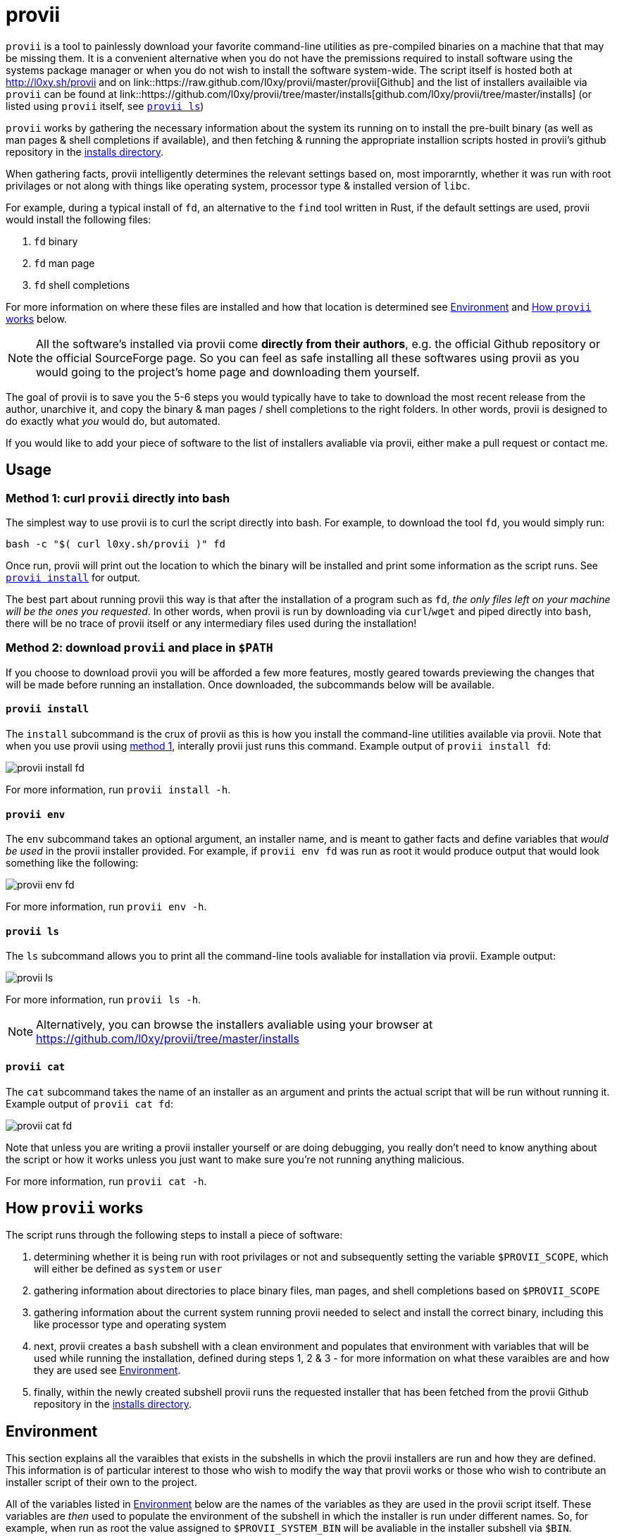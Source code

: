 = provii

`provii` is a tool to painlessly download your favorite command-line utilities as pre-compiled binaries on a machine that that may be missing them. It is a convenient alternative when you do not have the premissions required to install software using the systems package manager or when you do not wish to install the software system-wide. The script itself is hosted both at http://l0xy.sh/provii and on link::https://raw.github.com/l0xy/provii/master/provii[Github] and the list of installers availaible via `provii` can be found at link::https://github.com/l0xy/provii/tree/master/installs[github.com/l0xy/provii/tree/master/installs] (or listed using `provii` itself, see <<provii ls,`provii ls`>>)

`provii` works by gathering the necessary information about the system its running on to install the pre-built binary (as well as man pages & shell completions if available), and then fetching & running the appropriate installion scripts hosted in provii's github repository in the link:https://github.com/l0xy/provii/tree/master/installs[installs directory].

When gathering facts, provii intelligently determines the relevant settings based on, most imporarntly, whether it was run with root privilages or not along with things like operating system, processor type & installed version of `libc`.

For example, during a typical install of `fd`, an alternative to the `find` tool written in Rust, if the default settings are used, provii would install the following files:

. `fd` binary
. `fd` man page
. `fd` shell completions

For more information on where these files are installed and how that location is determined see <<Environment>> and <<How provii works,How `provii` works>> below.

[NOTE]
====
All the software's installed via provii come *directly from their authors*, e.g. the official Github repository or the official SourceForge page. So you can feel as safe installing all these softwares using provii as you would going to the project's home page and downloading them yourself.
====

The goal of provii is to save you the 5-6 steps you would typically have to take to download the most recent release from the author, unarchive it, and copy the binary & man pages / shell completions to the right folders. In other words, provii is designed to do exactly what _you_ would do, but automated.

If you would like to add your piece of software to the list of installers avaliable via provii, either make a pull request or contact me.

== Usage

=== Method 1: curl `provii` directly into bash

The simplest way to use provii is to curl the script directly into bash. For example, to download the tool `fd`, you would simply run:

[source,bash]
bash -c "$( curl l0xy.sh/provii )" fd

Once run, provii will print out the location to which the binary will be installed and print some information as the script runs. See <<provii install,`provii install`>> for output.

The best part about running provii this way is that after the installation of a program such as `fd`, _the only files left on your machine will be the ones you requested_. In other words, when provii is run by downloading via `curl`/`wget` and piped directly into `bash`, there will be no trace of provii itself or any intermediary files used during the installation!

=== Method 2: download `provii` and place in `$PATH`

If you choose to download provii you will be afforded a few more features, mostly geared towards previewing the changes that will be made before running an installation. Once downloaded, the subcommands below will be available.

==== `provii install`

The `install` subcommand is the crux of provii as this is how you install the command-line utilities available via provii. Note that when you use provii using <<Method 1: curl `provii` directly into bash,method 1>>, interally provii just runs this command. Example output of `provii install fd`:

image::examples/provii_install.png[provii install fd]


For more information, run `provii install -h`.

==== `provii env`

The `env` subcommand takes an optional argument, an installer name, and is meant to gather facts and define variables that _would be used_ in the provii installer provided. For example, if `provii env fd` was run as root it would produce output that would look something like the following:

image::examples/provii_env.png[provii env fd]


For more information, run `provii env -h`.

==== `provii ls`

The `ls` subcommand allows you to print all the command-line tools avaliable for installation via provii. Example output:

image::examples/provii_ls.png[provii ls]


For more information, run `provii ls -h`.

[NOTE]
Alternatively, you can browse the installers avaliable using your browser at https://github.com/l0xy/provii/tree/master/installs

==== `provii cat`

The `cat` subcommand takes the name of an installer as an argument and prints the actual script that will be run without running it. Example output of `provii cat fd`:

image::examples/provii_cat.png[provii cat fd]


Note that unless you are writing a provii installer yourself or are doing debugging, you really don't need to know anything about the script or how it works unless you just want to make sure you're not running anything malicious.

For more information, run `provii cat -h`.

== How `provii` works

The script runs through the following steps to install a piece of software:

. determining whether it is being run with root privilages or not and subsequently setting the variable `$PROVII_SCOPE`, which will either be defined as `system` or `user`
. gathering information about directories to place binary files, man pages, and shell completions based on `$PROVII_SCOPE`
. gathering information about the current system running provii needed to select and install the correct binary, including this like processor type and operating system
. next, provii creates a `bash` subshell with a clean environment and populates that environment with variables that will be used while running the installation, defined during steps 1, 2 & 3 - for more information on what these varaibles are and how they are used see <<Environment>>.
. finally, within the newly created subshell provii runs the requested installer that has been fetched from the provii Github repository in the link:https://github.com/l0xy/provii/tree/master/installs[installs directory].

== Environment

This section explains all the varaibles that exists in the subshells in which the provii installers are run and how they are defined. This information is of particular interest to those who wish to modify the way that provii works or those who wish to contribute an installer script of their own to the project.

All of the variables listed in <<Environment>> below are the names of the variables as they are used in the provii script itself. These variables are _then_ used to populate the environment of the subshell in which the installer is run under different names. So, for example, when run as root the value assigned to `$PROVII_SYSTEM_BIN` will be avaliable in the installer subshell via `$BIN`. Likewise, if provii is run as a regular user the value assigned to `$PROVII_USER_BIN` will be avaliable via `$BIN`.

These variables are redefined by new names in the subshell  for two reasons:

. so that the installer scripts can be written without any regard to whether they will be run with root privilages or not, while at the same time allowing for provii to be intricately configured in the `proviirc`
. so that any exported varaibles in the shell from which provii is run, e.g. exported varaibles in the environment of the shell in which you run `./provii ...` do not interfere with the operation of provii. For example, if provii did not do this and you had an environment variable named `$BIN`, provii will use that variable as the default install destination for binary files which could cause unintended consequences.

Below is a list of all the varaibles avaliable within the subshells (and consequently the installer scripts) along with how they are defined in their parent shell, e.g. the main provii script before the subshell is entered.

[NOTE]
Variables defined in a `proviirc` file, should one exist on the machine, will not be set according to the logic below, but rather retain the value defined in the `proviirc` file (assuming that value is not null), see <<Configuration>> for more information.

variables defined independently of the value of `$PROVII_SCOPE`::
  `$SCOPE`:::
  . output of `id -u` determines `$PROVII_SCOPE`
  . when passed to subshell, `$PROVII_SCOPE` -> `$SCOPE`
  `$OS`:::
  . output of `uname -s` determines `$PROVII_SYSTEM`
  . when passed to subshell, `PRVOII_SYSTEM` -> `$OS`
  `$ARCH`:::
  . output of `uname -m` determines `$PROVII_MACHINE`
  . when passed to subshell, `PRVOII_MACHINE` -> `$ARCH`
  `$LIBC`:::
  . output of `ldd --version | head -1` determines `$PROVII_LIBC`
  . when passed to subshell, `$PROVII_LIBC` -> `$LIBC`
  `$CACHE`:::
  . hard-coded, `PROVII_CACHE=~/.cache/provii`
  . when passed to subshell, `$PROVII_CACHE` -> `$CACHE`
  `$LOG`:::
  . hard-coded, `PROVII_LOG=$PROVII_CACHE/run.log`
  . when passed to subshell, `$PROVII_LOG` -> `$LOG`
variables whose value is dependent upon the value of `$PROVII_SCOPE`::
  `$BIN`:::
  . `$PROVII_BIN` defined
  .. _when run as root_, `PROVII_BIN=/usr/local/bin`
  .. _when run as regular user_, `PROVII_BIN=~/.local/bin`
  . when passed to subshell, `$PROVII_BIN` -> `$BIN`
  `$MAN`:::
  . `$PROVII_MAN` defined
  .. _when run as root_
    ... if `/usr/share/man` listed in output of `manpath`, then `/usr/share/man` -> `$PROVII_MAN`
    ... elif, first directory listed in the output of `manpath` -> `$PROVII_MAN`
	... else, `$PROVII_MAN` remains unset
  .. _regular user_
    ... if `~/.local/share/man` listed in output of `manpath`, then `~/.local/share/man` -> `$PROVII_MAN`
    ... elif, first directory listed in the output of `manpath` prefixed with `$HOME` -> `$PROVII_MAN`
	... else, `$PROVII_MAN` remains unset
  . when passed to subshell, _if `$PROVII_MAN` was set_ `$PROVII_MAN` -> `$MAN`
  `$ZSH_COMP`:::
  . `$PROVII_ZSH_COMP` defined
  .. _when run as root_
    ... if first directory contained in the value of `$fpath` containing `completion` prefixed with `/usr` or `/etc` -> `$PROVII_ZSH_COMP`
    ... elif, first directory contained in the value of `$fpath` containing `custom` prefixed with `/usr` or `/etc` -> `$PROVII_ZSH_COMP`
	... else, `$PROVII_ZSH_COMP` remains unset
  .. _when run as regular user_
    ... if first directory contained in the value of `$fpath` containing `completion` prefixed with `$HOME` -> `$PROVII_ZSH_COMP`
    ... elif, first directory contained in the value of `$fpath` containing `custom` prefixed with `$HOME` -> `$PROVII_ZSH_COMP`
	... else, `$PROVII_ZSH_COMP` remains unset
  . when passed to subshell,  _if `$PROVII_ZSH_COMP` was set_ `$PROVII_ZSH_COMP` -> `$ZSH_COMP`
  `$BASH_COMP`:::
  . `$PROVII_BASH_COMP` defined
  .. _when run as root_, `PROVII_BASH_COMP=/etc/bash_completion.d`
  .. _when run as regular user_
    ... when `bash-completion` version >= 2.9, `PROVII_BASH_COMP=~/bash-completion.d`
    ... when `bash-completion` version < 2.9, `PROVII_BASH_COMP=${XDG_DATA_HOME:-$HOME/.local/share}/bash-completion.d`
  . when passed to subshell, `$PROVII_BASH_COMP` -> `$BASH_COMP`

== Configuration

If you wish to change the default operation of provii as explained in the <<Environment>> section, you may explicitly define the value of the variables that dictate the operation of provii in a `proviirc` file. `provii` will check for a configuration file containing variable definitions in the following locations:

- `$XDG_CONFIG_HOME/proviirc`, if `$XDG_CONFIG_HOME` is defined
- `$HOME/.config/proviirc` otherwise

Below is a sample configuration file with all of the possible variables and their default values. Variables without values listed below do not have a hard-coded default value but rather, their value is dynamically determined at runtime unless they are explicitly defined in the configuration file. For more information see <<Environment>>.

[NOTE]
The `proviirc` can contain as few or as many variables as you wish. However, it would only make sense to explictly define a variable in `proviirc` if you wish to override the default value as determined by the logic explained in the  <<Environment>> section.

[source]
----
# Sample ~/.config/proviirc with default values
# variables without values have values that are dynamically determined at runtime,
# unless they are explicitly defined in the proviirc, in which case that value is used

PROVII_CACHE=~/.cache/provii
PROVII_LOG=$PROVII_CACHE/run.log

PROVII_SCOPE=
PROVII_ARCH=
PROVII_OS=
PROVII_LIBC=

# variables used when $PROVII_SCOPE == system

PROVII_SYSTEM_BIN=/usr/local/bin
PROVII_SYSTEM_MAN=/usr/share/man
PROVII_SYSTEM_ZSH_COMP=
PROVII_SYSTEM_BASH_COMP=/etc/bash_completion.d

# variables used when $PROVII_SCOPE == user

PROVII_USER_BIN=~/.local/bin
PROVII_USER_MAN=~/.local/share/man
PROVII_USER_ZSH_COMP=
PROVII_USER_BASH_COMP=
----
